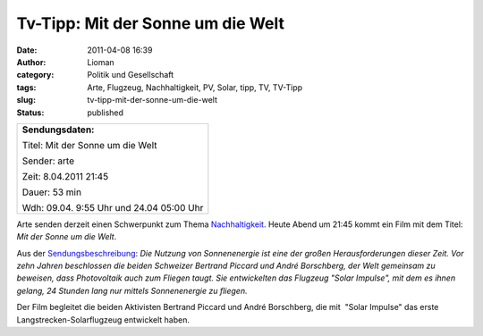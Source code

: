Tv-Tipp: Mit der Sonne um die Welt
##################################
:date: 2011-04-08 16:39
:author: Lioman
:category: Politik und Gesellschaft
:tags: Arte, Flugzeug, Nachhaltigkeit, PV, Solar, tipp, TV, TV-Tipp
:slug: tv-tipp-mit-der-sonne-um-die-welt
:status: published

 

+--------------------------------------------------------------------------+
| **Sendungsdaten:**                                                       |
|                                                                          |
| .. raw:: html                                                            |
|                                                                          |
|    </p>                                                                  |
|                                                                          |
| Titel: Mit der Sonne um die Welt                                         |
|                                                                          |
| Sender: arte                                                             |
|                                                                          |
| Zeit: 8.04.2011 21:45                                                    |
|                                                                          |
| Dauer: 53 min                                                            |
|                                                                          |
| .. raw:: html                                                            |
|                                                                          |
|    <p>                                                                   |
|                                                                          |
| Wdh: 09.04. 9:55 Uhr und 24.04 05:00 Uhr                                 |
+--------------------------------------------------------------------------+

|image0|\ Arte senden derzeit einen Schwerpunkt zum Thema
`Nachhaltigkeit <http://www.arte.tv/de/Die-Welt-verstehen/Nachhaltigkeit/3791340.html>`__.
Heute Abend um 21:45 kommt ein Film mit dem Titel: *Mit der Sonne um die
Welt*.

Aus der
`Sendungsbeschreibung <http://www.arte.tv/de/Die-Welt-verstehen/3791446.html>`__:
*Die Nutzung von Sonnenenergie ist eine der großen Herausforderungen
dieser Zeit. Vor zehn Jahren beschlossen die beiden Schweizer Bertrand
Piccard und André Borschberg, der Welt gemeinsam zu beweisen, dass
Photovoltaik auch zum Fliegen taugt. Sie entwickelten das Flugzeug
"Solar Impulse", mit dem es ihnen gelang, 24 Stunden lang nur mittels
Sonnenenergie zu fliegen.*

Der Film begleitet die beiden Aktivisten Bertrand Piccard und André
Borschberg, die mit  "Solar Impulse" das erste
Langstrecken-Solarflugzeug entwickelt haben.

.. |image0| image:: {static}/images/VideoArtikel.png
   :class: alignleft size-full wp-image-2719
   :width: 91px
   :height: 146px
   :target: {static}/images/VideoArtikel.png
